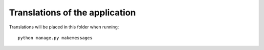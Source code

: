 Translations of the application
===============================

Translations will be placed in this folder when running::

    python manage.py makemessages
